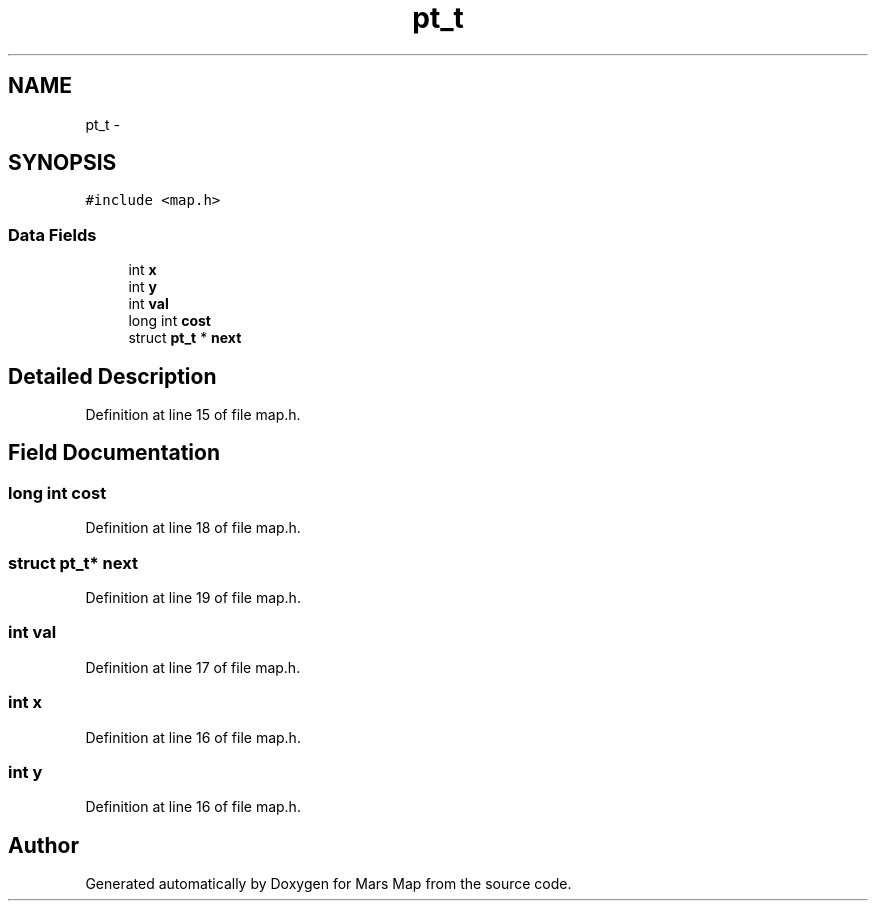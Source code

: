 .TH "pt_t" 3 "Mon Jan 13 2014" "Mars Map" \" -*- nroff -*-
.ad l
.nh
.SH NAME
pt_t \- 
.SH SYNOPSIS
.br
.PP
.PP
\fC#include <map\&.h>\fP
.SS "Data Fields"

.in +1c
.ti -1c
.RI "int \fBx\fP"
.br
.ti -1c
.RI "int \fBy\fP"
.br
.ti -1c
.RI "int \fBval\fP"
.br
.ti -1c
.RI "long int \fBcost\fP"
.br
.ti -1c
.RI "struct \fBpt_t\fP * \fBnext\fP"
.br
.in -1c
.SH "Detailed Description"
.PP 
Definition at line 15 of file map\&.h\&.
.SH "Field Documentation"
.PP 
.SS "long int cost"

.PP
Definition at line 18 of file map\&.h\&.
.SS "struct \fBpt_t\fP* next"

.PP
Definition at line 19 of file map\&.h\&.
.SS "int val"

.PP
Definition at line 17 of file map\&.h\&.
.SS "int x"

.PP
Definition at line 16 of file map\&.h\&.
.SS "int y"

.PP
Definition at line 16 of file map\&.h\&.

.SH "Author"
.PP 
Generated automatically by Doxygen for Mars Map from the source code\&.
